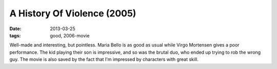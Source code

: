 A History Of Violence (2005)
============================

:date: 2013-03-25
:tags: good, 2006-movie


Well-made and interesting, but pointless. Maria Bello is as good as usual
while Virgo Mortensen gives a poor performance. The kid playing their son
is impressive, and so was the brutal duo, who ended up trying to rob
the wrong guy. The movie is also saved by the fact that I'm impressed by
characters with great skill. 
